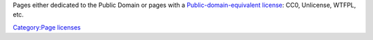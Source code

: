 Pages either dedicated to the Public Domain or pages with a `Public-domain-equivalent license <wikipedia:Public-domain-equivalent_license>`__: CC0, Unlicense, WTFPL, etc.

`Category:Page licenses <Category:Page_licenses>`__
